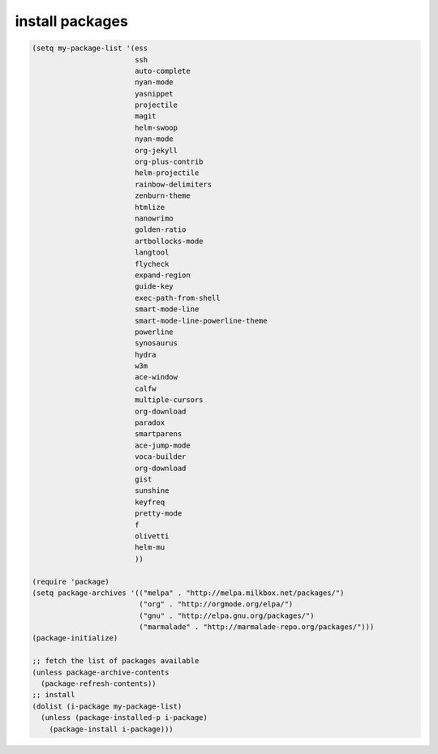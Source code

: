 install packages
================



.. code-block:: scheme

    (setq my-package-list '(ess
                            ssh
                            auto-complete
                            nyan-mode
                            yasnippet
                            projectile
                            magit
                            helm-swoop
                            nyan-mode
                            org-jekyll
                            org-plus-contrib
                            helm-projectile
                            rainbow-delimiters
                            zenburn-theme
                            htmlize
                            nanowrimo
                            golden-ratio
                            artbollocks-mode
                            langtool
                            flycheck
                            expand-region
                            guide-key
                            exec-path-from-shell
                            smart-mode-line
                            smart-mode-line-powerline-theme
                            powerline
                            synosaurus
                            hydra
                            w3m
                            ace-window
                            calfw
                            multiple-cursors
                            org-download
                            paradox
                            smartparens
                            ace-jump-mode
                            voca-builder
                            org-download
                            gist
                            sunshine
                            keyfreq
                            pretty-mode
                            f
                            olivetti
                            helm-mu
                            ))

    (require 'package)
    (setq package-archives '(("melpa" . "http://melpa.milkbox.net/packages/")
                             ("org" . "http://orgmode.org/elpa/")
                             ("gnu" . "http://elpa.gnu.org/packages/")
                             ("marmalade" . "http://marmalade-repo.org/packages/")))
    (package-initialize)

    ;; fetch the list of packages available 
    (unless package-archive-contents
      (package-refresh-contents))
    ;; install 
    (dolist (i-package my-package-list)
      (unless (package-installed-p i-package)
        (package-install i-package)))
